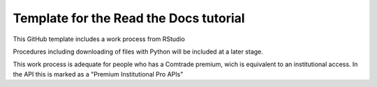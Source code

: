 Template for the Read the Docs tutorial
=======================================

This GitHub template includes a work process from RStudio

Procedures including downloading of files with Python will be included at a later stage.

This work process is adequate for people who has a Comtrade premium, wich is equivalent to an institutional access. In the API this is marked as a "Premium Institutional Pro APIs"
